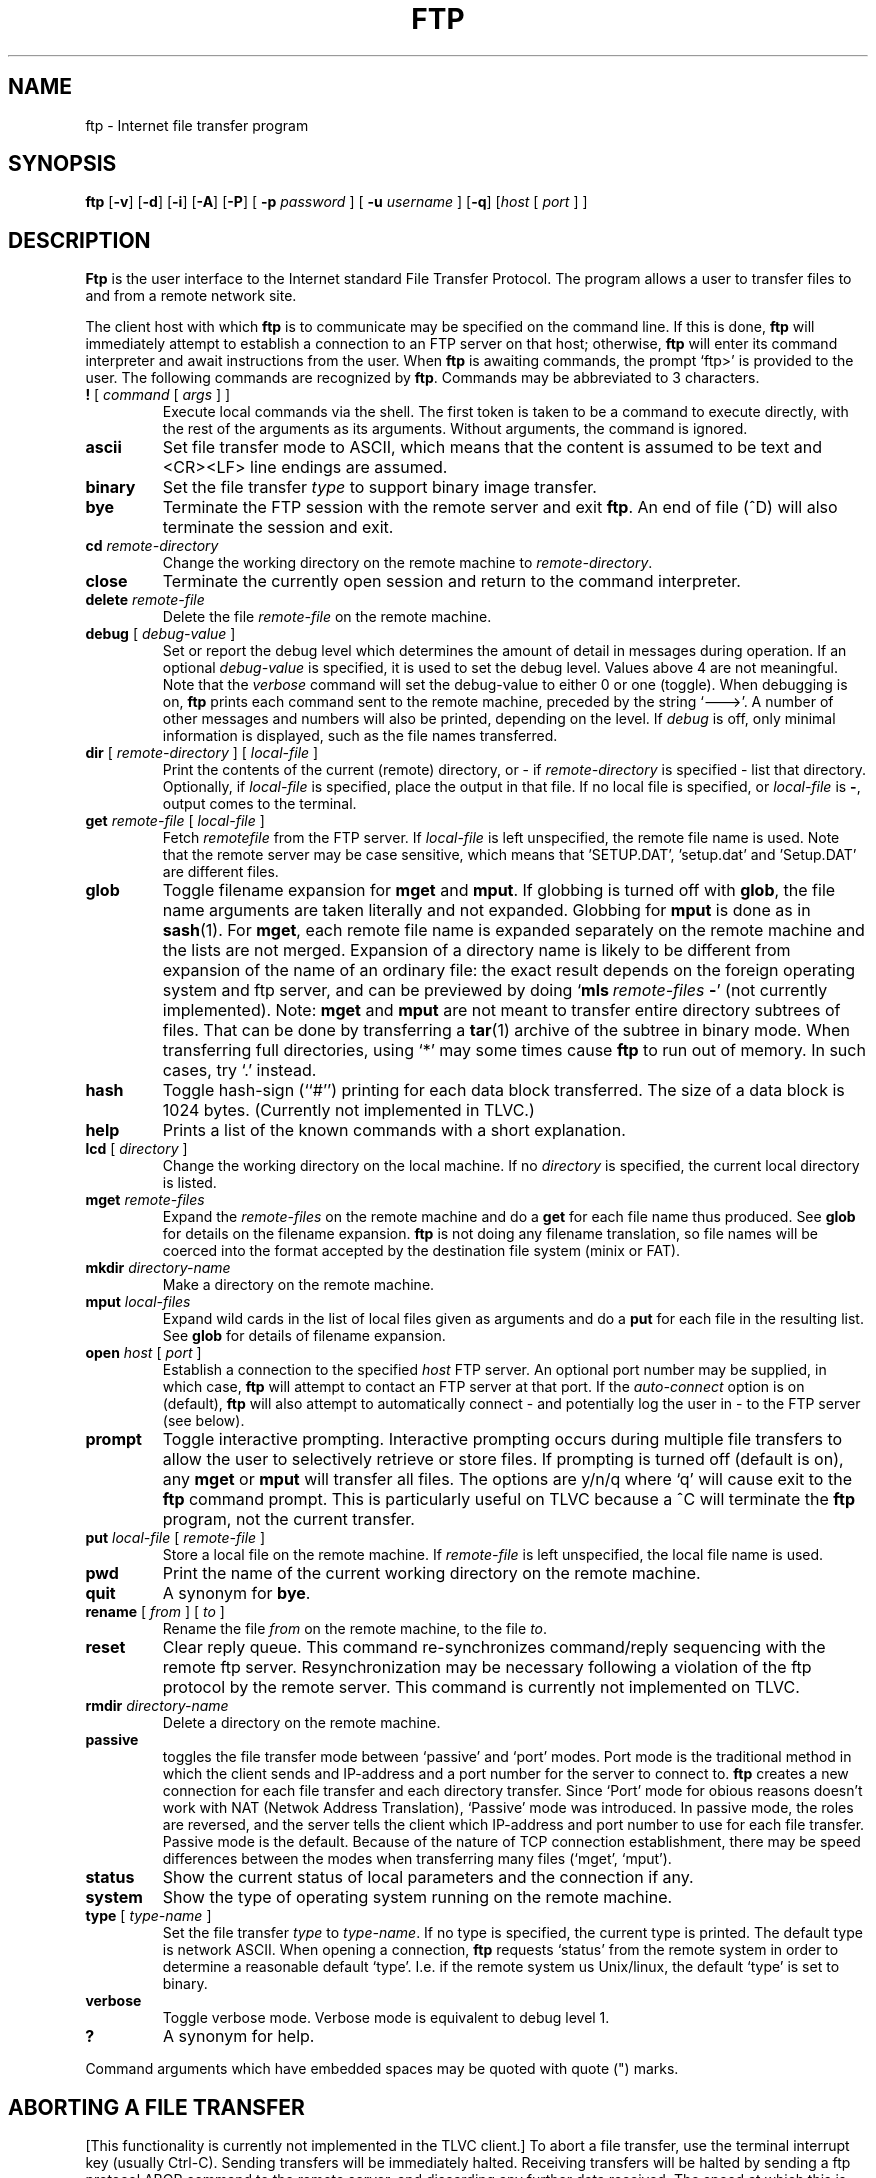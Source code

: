 .TH FTP 1 TLVC
.SH NAME
ftp \- Internet file transfer program
.SH SYNOPSIS
.B ftp
.RB [ \-v ] 
.RB [ \-d ]
.RB [ \-i ]
.RB [ \-A ]
.RB [ \-P ]
[
.B \-p 
.I password
] [
.B \-u 
.I username
]
.RB [ \-q ]
.RI [ host
[
.I port
] ]
.SH DESCRIPTION
.B Ftp
is the user interface to the Internet standard File Transfer Protocol.
The program allows a user to transfer files to and from a
remote network site.
.PP
The client host with which 
.B ftp
is to communicate may be specified on the command line.
If this is done,
.B ftp
will immediately attempt to establish a connection to an FTP
server on that host; otherwise, 
.B ftp
will enter its command interpreter and await instructions
from the user.  When 
.B ftp
is awaiting commands, the prompt `ftp>'
is provided to the user.  The following commands are recognized
by
.BR ftp .
Commands may be abbreviated to 3 characters.
.TP
\fB\&!\fP [ \fIcommand\fP [ \fIargs\fP ] ]
Execute local commands via the shell.
The first token is taken to be a command to execute
directly, with the rest of the arguments as its arguments.
Without arguments, the command is ignored.
.TP
.B ascii
Set file transfer mode to ASCII, which means that the content is assumed to be text and
<CR><LF> line endings are assumed.
.TP
.B binary
Set the file transfer
.I type
to support binary image transfer.
.TP
.B bye
Terminate the FTP session with the remote server
and exit
.BR ftp .
An end of file (^D) will also terminate the session and exit.
.TP
.BI cd " remote-directory"
Change the working directory on the remote machine
to 
.IR remote-directory .
.TP
.B close
Terminate the currently open session and
return to the command interpreter.
.TP
.BI delete " remote-file"
Delete the file
.I remote-file
on the remote machine.
.TP
\fBdebug\fP [ \fIdebug-value\fP ]
Set or report the debug level which determines the amount of detail in messages during operation.  If an optional
.I debug-value
is specified, it is used to set the debug level. Values above 4 are not meaningful.
Note that the 
.I verbose
command will set the debug-value to either 0 or one (toggle).
When debugging is on,
.B ftp
prints each command sent to the remote machine, preceded
by the string `--->'. A number of other messages and numbers will also be printed, depending on the level.
If 
.I debug
is off, only minimal information is displayed, such as the file names transferred.
.TP
\fBdir\fP [ \fIremote-directory\fP ] [ \fIlocal-file\fP ]
Print the contents of the
current (remote) directory, or - if
.I remote-directory
is specified - list that directory.
Optionally, if 
.I local-file 
is specified, place the output in that file.
If no local file is specified, or \fIlocal-file\fP is \fB-\fP,
output comes to the terminal.
.TP
\fBget\fP \fIremote-file\fP [ \fIlocal-file\fP ]
Fetch 
.I remotefile
from the FTP server. If
.I local-file
is left unspecified, the remote file name is used. Note that the remote server may
be case sensitive, which means that 'SETUP.DAT', 'setup.dat' and 'Setup.DAT' are different
files.
.TP
\fBglob\fP
Toggle filename expansion for \fBmget\fP and \fBmput\fP.
If globbing is turned off with \fBglob\fP, the file name arguments
are taken literally and not expanded.
Globbing for \fBmput\fP is done as in 
.BR sash (1).
For \fBmget\fP, each remote file name is expanded
separately on the remote machine and the lists are not merged.
Expansion of a directory name is likely to be 
different from expansion of the name of an ordinary file:
the exact result depends on the foreign operating system and ftp server,
and can be previewed by doing `\fBmls\fP\ \fIremote-files\fP\ \fB-\fP' (not currently implemented).
Note:  \fBmget\fP and \fBmput\fP are not meant to transfer
entire directory subtrees of files.  That can be done by
transferring a
.BR tar (1)
archive of the subtree in binary mode.
When transferring full directories, using `*' may some times cause
.B ftp
to run out of memory. In such cases, try `.' instead.
.TP
.B hash
Toggle hash-sign (``#'') printing for each data block
transferred.  The size of a data block is 1024 bytes.
(Currently not implemented in TLVC.)
.TP
\fBhelp\fP
Prints a list of the known commands with a short explanation.
.TP
\fBlcd\fP [ \fIdirectory\fR ]
Change the working directory on the local machine.  If
no 
.I directory
is specified, the current local directory is listed.
.TP
\fBmget\fP \fIremote-files\fP
Expand the \fIremote-files\fP on the remote machine
and do a \fBget\fP for each file name thus produced.
See \fBglob\fR for details on the filename expansion.
.B ftp 
is not doing any filename translation, so file names will be coerced into the
format accepted by the destination file system (minix or FAT).
.TP
\fBmkdir\fP \fIdirectory-name\fP
Make a directory on the remote machine.
.TP
.TP
\fBmput\fP \fIlocal-files\fP
Expand wild cards in the list of local files given as arguments
and do a \fBput\fR for each file in the resulting list.
See \fBglob\fP for details of filename expansion.
.TP
\fBopen\fP \fIhost\fP [ \fIport\fP ]
Establish a connection to the specified
.I host
FTP server.  An optional port number may be supplied,
in which case, 
.B ftp
will attempt to contact an FTP server at that port.
If the 
.I auto-connect
option is on (default), 
.B ftp
will also attempt to automatically connect - and potentially log the user in - to
the FTP server (see below).
.TP
.B prompt
Toggle interactive prompting.  Interactive prompting
occurs during multiple file transfers to allow the
user to selectively retrieve or store files.
If prompting is turned off (default is on), any \fBmget\fP or \fBmput\fP
will transfer all files.
The options are y/n/q where `q' will cause exit to the 
.B ftp
command prompt. This is particularly useful on TLVC because a ^C
will terminate the 
.B ftp
program, not the current transfer.
.TP
\fBput\fP \fIlocal-file\fP [ \fIremote-file\fP ]
Store a local file on the remote machine.  If 
.I remote-file
is left unspecified, the local file name is used.
.TP
.B pwd
Print the name of the current working directory on the remote
machine.
.TP
.B quit
A synonym for
.BR bye .
.TP
\fBrename\fP [ \fIfrom\fP ] [ \fIto\fP ]
Rename the file
.I from
on the remote machine, to the file
.IR to .
.TP
.B reset
Clear reply queue.
This command re-synchronizes command/reply sequencing with the remote
ftp server.
Resynchronization may be necessary following a violation of the ftp protocol
by the remote server. This command is currently not implemented on TLVC.
.TP
.BI rmdir " directory-name"
Delete a directory on the remote machine.
.TP
.BI passive
toggles the file transfer mode between `passive' and `port' modes. Port mode is the traditional
method in which the client sends and IP-address and a port number for the server to connect to.
.B ftp
creates a new connection for each file transfer and each directory transfer. Since `Port' mode for obious reasons
doesn't work with NAT (Netwok Address Translation), `Passive' mode was introduced. In passive mode, the roles are reversed,
and the server tells the client which IP-address and port number to use for each file transfer. Passive mode is the default.
Because of the nature of TCP connection establishment, there may be speed differences between the modes 
when transferring many files (`mget', `mput').
.TP
.B status
Show the current status of local parameters and the connection if any.
.TP
.B system
Show the type of operating system running on the remote machine.
.TP
\fBtype\fP [ \fItype-name\fP ]
Set the file transfer
.I type
to
.IR type-name .
If no type is specified, the current type
is printed.  The default type is network ASCII.
When opening a connection,
.B ftp
requests `status' from the remote system in order to determine a reasonable default `type'. 
I.e. if the remote system us Unix/linux, the default `type' is set to binary.
.TP
.B verbose
Toggle verbose mode.  Verbose mode is equivalent to debug level 1.
.TP
\fB?\fP
A synonym for help.
.PP
Command arguments which have embedded spaces may be quoted with
quote (") marks.
.SH "ABORTING A FILE TRANSFER"
[This functionality is currently not implemented in the TLVC client.]
To abort a file transfer, use the terminal interrupt key
(usually Ctrl-C).
Sending transfers will be immediately halted.
Receiving transfers will be halted by sending a ftp protocol ABOR
command to the remote server, and discarding any further data received.
The speed at which this is accomplished depends upon the remote
server's support for ABOR processing.
If the remote server does not support the ABOR command, an `ftp>'
prompt will not appear until the remote server has completed
sending the requested file.
.PP
The terminal interrupt key sequence will be ignored when
.B ftp
has completed any local processing and is awaiting a reply
from the remote server.
A long delay in this mode may result from the ABOR processing described
above, or from unexpected behavior by the remote server, including
violations of the ftp protocol.
If the delay results from unexpected remote server behavior, the local
.B ftp
program must be killed by hand.
.SH OPTIONS
Options may be specified at the command line, or to the 
command interpreter.
.PP
The 
.B \-A
(active) option makes \fIport\fR mode the default when entering the 
.B ftp
command prompt (see also the 
.B passive
command above.
.PP
The 
.B \-P
(passive) option does the opposite, this is the default mode.
.PP
The
.B \-v
(verbose on) option is equivalent to setting `-d' or `-d 1'.
.PP
The
.B \-n
option restrains 
.B ftp
from attempting \*(lqauto-connect\*(rq upon initial connection.
If auto-connect is enabled and the 
.B \-u 
and 
.B \-p
options (see below) are not used, 
.B ftp
will prompt for the remote machine login name (default is 'ftp')
and, if necessary, prompt for a password
and an account with which to login.
.PP
The
.B \-i
option turns off interactive prompting during
multiple file transfers.
.PP
The
.B \-d
option enables debugging, and may be followed by a positive number indication the level of verbosity.
Numbers above 4 are not meaningful.
.PP
The
.B \-g
option disables file name globbing.
.PP
.B \-u \fIusername\fR
Use this username as the default when loggin on to the remote server. If the
.B \-p
option is present, 
.B ftp
will attempt to autologin at startup.
.PP
.B \-p \fIpassword\fR
Use this password to attempt auto-login to the remote server. If auto-login fails, the connection will be closed and the 'ftp>' prompt will appear. A new connection may be established using the
'open' command.
.SH "QEMU support"
When running TLVC inside the QEMU emulator, use the 
.B \-q option with 
.B ftp 
in order to map addresses and ports correctly. With this option, `passive' mode file transfers
between TLVC and the host are fully supported. If connecting inside the TLVC system (loopback), both `passive' 
and `port' modes work.
.SH "SEE ALSO"
ftpd(8)
ftpput(1)
ftpget(1)
.PP
For more details refer to the 
.I TLVC file transfer wiki.
.SH BUGS
Correct execution of many commands depends upon proper behavior
by the remote server.
.PP
File name mapping beween hosts with different OSes are undefined and may yield unpredictable results. Use tar-files for better predictability.
.PP
File modes are neither queried not preserved. 
.PP
When using globbing to fetch a remote directory and that directory contains a directory, behaviour is unspecified and server OS dependent.
.PP
The TLVC
.B ftp
client has no support for command line history or editing.
